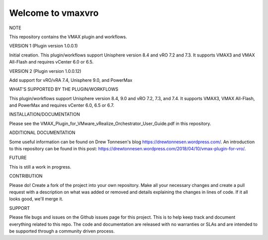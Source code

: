 ==================
Welcome to vmaxvro
==================

NOTE

This repository contains the VMAX plugin and workflows.

VERSION 1 (Plugin version 1.0.0.1)

Initial creation. This plugin/workflows support Unisphere version 8.4 and vRO 7.2 and 7.3. It supports VMAX3 and VMAX All-Flash and requires vCenter 6.0 or 6.5.

VERSION 2 (Plugin version 1.0.0.12)

Add support for vRO/vRA 7.4, Unisphere 9.0, and PowerMax

WHAT'S SUPPORTED BY THE PLUGIN/WORKFLOWS

This plugin/workflows support Unisphere version 8.4, 9.0 and vRO 7.2, 7.3, and 7.4. It supports VMAX3, VMAX All-Flash, and PowerMax and requires vCenter 6.0, 6.5 or 6.7.

INSTALLATION/DOCUMENTATION

Please see the VMAX_Plugin_for_VMware_vRealize_Orchestrator_User_Guide.pdf in this repository.

ADDITIONAL DOCUMENTATION

Some useful information can be found on Drew Tonnesen's blog https://drewtonnesen.wordpress.com/. An introduction to 
this repository can be found in this post:  https://drewtonnesen.wordpress.com/2018/04/10/vmax-plugin-for-vro/.

FUTURE

This is still a work in progress. 

CONTRIBUTION

Please do! Create a fork of the project into your own repository. Make all your necessary changes and create a pull
request with a description on what was added or removed and details explaining the changes in lines of code.
If it all looks good, we'll merge it.

SUPPORT

Please file bugs and issues on the Github issues page for this project. This is to help keep track and document
everything related to this repo. The code and documentation are released with no warranties or SLAs and are intended to be 
supported through a community driven process.
